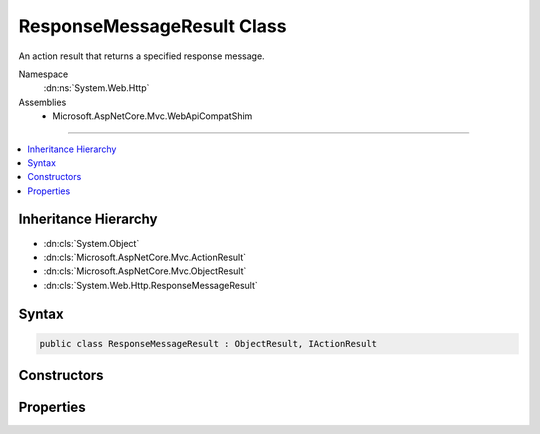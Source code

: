 

ResponseMessageResult Class
===========================






An action result that returns a specified response message.


Namespace
    :dn:ns:`System.Web.Http`
Assemblies
    * Microsoft.AspNetCore.Mvc.WebApiCompatShim

----

.. contents::
   :local:



Inheritance Hierarchy
---------------------


* :dn:cls:`System.Object`
* :dn:cls:`Microsoft.AspNetCore.Mvc.ActionResult`
* :dn:cls:`Microsoft.AspNetCore.Mvc.ObjectResult`
* :dn:cls:`System.Web.Http.ResponseMessageResult`








Syntax
------

.. code-block:: csharp

    public class ResponseMessageResult : ObjectResult, IActionResult








.. dn:class:: System.Web.Http.ResponseMessageResult
    :hidden:

.. dn:class:: System.Web.Http.ResponseMessageResult

Constructors
------------

.. dn:class:: System.Web.Http.ResponseMessageResult
    :noindex:
    :hidden:

    
    .. dn:constructor:: System.Web.Http.ResponseMessageResult.ResponseMessageResult(System.Net.Http.HttpResponseMessage)
    
        
    
        
        Initializes a new instance of the :any:`System.Web.Http.ResponseMessageResult` class.
    
        
    
        
        :param response: The response message.
        
        :type response: System.Net.Http.HttpResponseMessage
    
        
        .. code-block:: csharp
    
            public ResponseMessageResult(HttpResponseMessage response)
    

Properties
----------

.. dn:class:: System.Web.Http.ResponseMessageResult
    :noindex:
    :hidden:

    
    .. dn:property:: System.Web.Http.ResponseMessageResult.Response
    
        
    
        
        Gets the response message.
    
        
        :rtype: System.Net.Http.HttpResponseMessage
    
        
        .. code-block:: csharp
    
            public HttpResponseMessage Response { get; }
    

